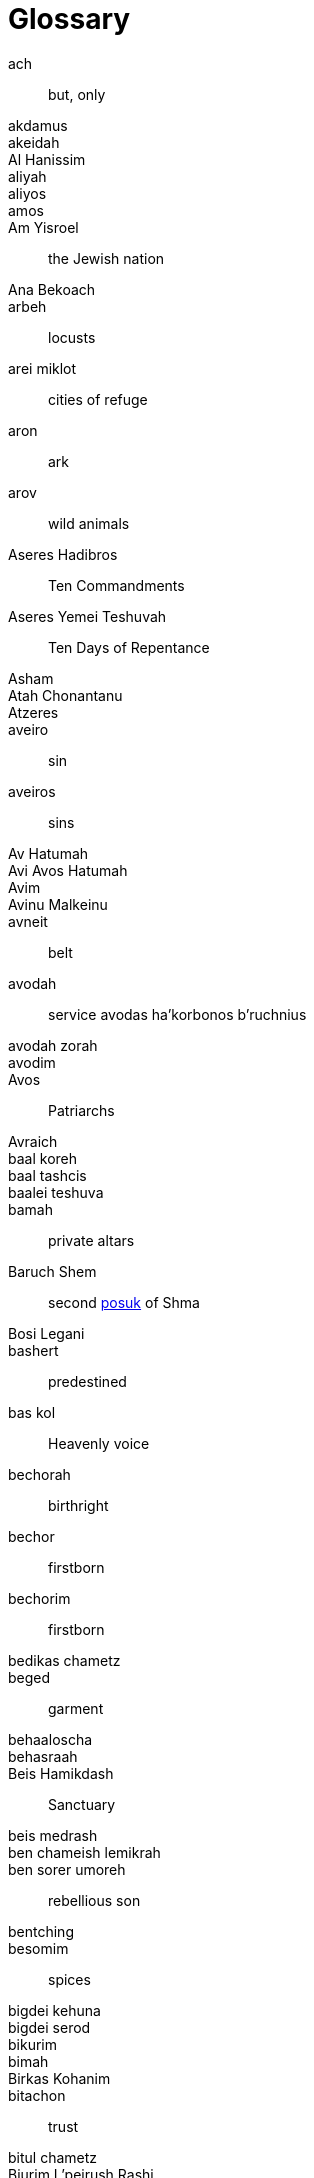 [#glossary]
[glossary]
= Glossary

[glossary]

[[ach]]ach:: but, only
[[akdamus]]akdamus::
[[akeidah]]akeidah::
[[al-hanissim]]Al Hanissim::
[[aliyah]]aliyah::
[[aliyos]]aliyos::
[[amos]]amos::
[[am-yisroel]]Am Yisroel:: the Jewish nation
[[ana-bekoach]]Ana Bekoach::
[[arbeh]]arbeh:: locusts
[[arei-miklot]]arei miklot:: cities of refuge
[[aron]]aron:: ark
[[arov]]arov:: wild animals
[[aseres-hadibros]]Aseres Hadibros:: Ten Commandments
[[aseres-yemei-teshuvah]]Aseres Yemei Teshuvah:: Ten Days of Repentance
[[Asham]]Asham::
[[atah-chonantanu]]Atah Chonantanu::
[[atzeres]]Atzeres::
[[aveiro]]aveiro:: sin
[[aveiros]]aveiros:: sins
[[av-hatumah]]Av Hatumah::
[[avi-avos-hatumah]]Avi Avos Hatumah::
[[Avim]]Avim::
[[avinu-malkeinu]]Avinu Malkeinu::
[[avneit]]avneit:: belt
[[avodah]]avodah:: service
[[avodas-ha-korbonos-b-ruchnius]]avodas ha’korbonos b’ruchnius
[[avodah-zorah]]avodah zorah::
[[avodim]]avodim::
[[Avos]]Avos:: Patriarchs
[[Avraich]]Avraich::

[[baal-koreh]]baal koreh::
[[baal-tashcis]]baal tashcis::
[[baalei-teshuva]]baalei teshuva::
[[bamah]]bamah:: private altars
[[baruch-shem]]Baruch Shem:: second <<posuk>> of Shma
[[basi-legani]]Bosi Legani::
[[bashert]]bashert:: predestined
[[bas-kol]]bas kol:: Heavenly voice
[[bechorah]]bechorah:: birthright
[[bechor]]bechor:: firstborn
[[bechorim]]bechorim:: firstborn
[[bedikas-chametz]]bedikas chametz::
[[beged]]beged:: garment
[[behaaloscha-term]]behaaloscha::
[[behasraah]]behasraah::
[[beis-hamikdash]]Beis Hamikdash:: Sanctuary
[[beis-medrash]]beis medrash::
[[ben-chameish-lemikrah]]ben chameish lemikrah::
[[ben-sorer-umoreh]]ben sorer umoreh:: rebellious son
[[bentching]]bentching::
[[besomim]]besomim:: spices
[[bigdei-kehuna]]bigdei kehuna::
[[bigdei-serod]]bigdei serod::
[[bikurim]]bikurim::
[[bimah]]bimah::
[[birkas-kohanim]]Birkas Kohanim::
[[bitachon]]bitachon:: trust
[[bitul-chametz]]bitul chametz::
[[biurim-l-peirush-rashi]]Biurim L’peirush Rashi::
[[biyur-chametz]]biyur chametz::
[[bnei-yisroel]]Bnei Yisroel:: the Children of Israel
[[bored]]bored:: hail
[[brocho]]brocho:: blessing

[[chametz]]chametz:: leaven
[[charoses]]charoses::
[[Chatos]]Chatos::
[[Chazal]]Chazal:: our Sages
[[cheilev]]cheilev:: forbidden fats
[[chesed]]chesed:: kindness
[[chet-ha-egel]]chet ha’egel:: sin of the calf
[[Chitas]]Chitas:: <<Chumash>>, Tehillim, Tanya
[[chol-hamoed]]Chol Hamoed:: intermediate days
[[choshen-hamishpot]]choshen hamishpot::
[[Chossid]]Chossid::
[[Chumash]]Chumash::
[[chumrahs]]chumrahs:: restrictions

[[Damesek]]Damesek::
[[dever]]dever:: death
[[dor-haflaga]]dor haflaga:: generation of dispersion

[[egloh-arufoh]]egloh arufoh:: the chopped-off calf
[[eilim]]eilim:: rams
[[Erev]]Erev::
[[erev-rav]]erev rav:: Egyptian converts
[[eruv-tavshillin]]eruv tavshillin::
[[Esek]]Esek::
[[esrog]]esrog::
[[eved-ivri]]eved Ivri:: Jewish slave

[[galus-bavel]]Galus Bavel:: Babylonian Exile
[[garti]]garti:: I lived
[[gebrokts]]gebrokts::
[[Gehinom]]Gehinom::
[[goel-hadam]]goel hadam:: avenger of the blood
[[Golus]]Golus:: Exile

[[ha-anakah]]ha’anakah:: farewell gift
[[hai]]hai::
[[Hakofos]]Hakofos::
[[halacha]]halacha:: Jewish law
[[Hallel]]Hallel::
[[Hanavi]]Hanavi::
[[haneiros-halalu]]Haneiros Halalu::
[[har-sinai]]Har Sinai:: Mount Sinai
[[hashgocha-protis]]hashgocha protis:: divine providence
[[hayom]]hayom:: today
[[hechsher]]hechsher::
[[hekdesh]]hekdesh::
[[hisgalus]]hisgalus::
[[Horahamon]]Horahamon::
[[hoshana-rabbah]]Hoshana Rabbah::
[[histalkus]]histalkus:: passing

[[ir-hanidachas]]ir hanidachas:: a deviant city
[[issur]]issur:: prohibition

[[Kadaish]]Kadaish::
[[Kaddish]]Kaddish::
[[Kaftorim]]Kaftorim::
[[kal-vachomer]]kal vachomer::
[[kapitl]]kapitl:: psalm
[[kapores]]kapores::
[[kavana]]kavana:: intention
[[kaves]]kaves:: sticks
[[kavod]]kavod:: honor
[[kedoshim-kalim]]kedoshim kalim::
[[kedusha]]kedusha:: sanctity
[[kehuna]]kehuna::
[[keilim]]keilim:: utensils
[[kesones-pasim]]kesones pasim::
[[ketores]]ketores:: incense
[[kevasim]]kevasim:: lambs
[[kezayis]]kezayis::
[[kfitzas-haderech]]kfitzas haderech:: a miracle to quicken his trip
[[kiddush-levana]]Kiddush Levana::
[[kikar]]kikar::
[[kilayim]]:: mixing
[[kiryas-arba]]Kiryas Arba:: City of Four
[[kittel]]kittel:: white robe/coat
[[kodshai-kedoshim]]kodshai kedoshim::
[[Kohanim]]Kohanim:: priests
[[Kohein]]Kohein:: Priest
[[kohein-gadol]]Kohein Gadol:: High Priest
[[kol-nidrei]]Kol Nidrei::
[[korban]]korban:: sacrifice
[[korban-ha-omer]]Korban Ha’Omer::
[[korban-minchah]]Korban Minchah::
[[korbanos]]korbanos:: sacrifices
[[korban-pesach]]Korban Pesach:: Passover sacrifice
[[korech]]korech:: sandwich
[[kos-shel-brocho]]kos shel brocho:: lit. ‘cup of blessing’
[[krias-haTorah]]krias haTorah::
[[krias-yam-suf]]krias Yam Suf:: the parting of the Red Sea

[[trop]]laining ‘trop’:: cantillation/musical notes
[[lechem]]lechem:: bread
[[lechem-hapanim]]lechem hapanim:: showbread
[[lechem-oni]]lechem oni:: bread of poverty
[[lekach]]lekach:: honey-cake
[[likutei-sichos]]Likutei Sichos::
[[likutei-torah]]Likutei Torah::
[[loshon-horo]]loshon horo:: lit. evil tongue
[[Luchos]]Luchos:: tablets
[[lulov]]lulov:: four species

[[ma-acheles]]ma’acheles::
[[maamar]]maamar::
[[maamorim]]maamorim::
[[Maariv]]Maariv:: evening prayer
[[maaser]]maaser:: tithe
[[maaser-sheini]]maaser sheini::
[[maasros]]maasros:: tithes
[[mabul]]mabul:: מבול
[[machatzis-ha-shekel]]machatzis ha’shekel::
[[machlokes]]machlokes:: discord
[[makah]]makah:: plague
[[makas-bechoros]]makas bechoros:: slaying of the firstborn
[[makos]]makos:: floggings; plagues
[[maloch]]maloch:: angel
[[malochim]]malochim:: angels
[[marror]]marror::
[[masach]]masach::
[[mashal]]mashal:: example
[[mashkon]]mashkon:: security
[[mashpia]]mashpia::
[[masos]]masos::
[[matanos-kehuna]]matanos kehuna:: gifts
[[matanos-la-evyonim]]matanos la’evyonim::
[[matan-torah]]Matan Torah:: the Giving of the Torah
[[mateh]]mateh:: staff
[[matzo]]matzo:: unleavened bread
[[mechiras-chametz]]mechiras chametz::
[[mehudar]]mehudar:: choicest
[[meis]]meis:: dead body
[[mekushar]]mekushar::
[[mekoshesh]]mekoshesh:: wood gatherer
[[melacha]]melacha:: work
[[melech-ha-moshiach]]Melech HaMoshiach::
[[menorah]]menorah::
[[meoros-hamachpeila]]Meoros Hamachpeila::
[[meraglim]]meraglim:: spies
[[merkava]]merkava:: chariot to Hashem
[[midbar]]midbar:: desert
[[mi-deoraisa]]mi-deoraisa:: from the Torah
[[mi-dirabonon]]mi-dirabonon:: from the Rabbis
[[midoh]]midoh:: trait
[[midoh-tovah]]midoh tovah::
[[midoh-poranius]]midoh poranius::
[[mikvah]]mikvah::
[[milchamah]]milchamah::
[[milchemes-ho-rshus]]milchemes ho’rshus:: optional war
[[Minchah]]Minchah:: afternoon
[[minhag]]minhag:: custom
[[minyan]]minyan:: community
[[Mishkan]]Mishkan:: Tabernacle
[[Mitzrayim]]Mitzrayim:: Egypt
[[Mitzri]]Mitzri:: Egyptian
[[mitzvoh-asei]]mitzvoh asei:: positive mitzvoh
[[mitzvos-asei]]mitzvos asei:: positive mitzvos
//? [[mitzvoh-lo-ta-asei]]mitzvoh lo ta'asei:: negative mitzvoh
[[mitzvos-lo-ta-asei]]mitzvos lo ta'asei:: negative mitzvos
[[mivtzoyim]]mivtzoyim:: mitzvah campaigns
[[mizbeyach]]mizbeyach:: altar
[[mizmor]]mizmor:: psalm
[[mon]]mon:: manna
[[Moshiach]]Moshiach::
[[mussar]]mussar:: rebuke

[[naar]]naar:: youngster
[[naaseh-venishmah]]Naaseh venishmah:: we shall do and we shall listen
[[nachas]]nachas:: pleasure
[[Nazir]]Nazir::
[[neder]]neder:: vow
[[nedorim]]nedorim::
[[nedava]]nedava::
[[nedovos]]nedovos::
[[Nefesh]]Nefesh::
[[nefesh-habahamis]]nefesh habahamis::  animal soul
[[negah]]negah::
[[negayim]]negayim::
[[negel-vasser]]negel vasser::
[[neis]]neis:: miracle
[[nesiyim]]nesiyim:: heads of tribes; princes
[[neshamah]]neshamah:: soul
[[nesochim]]nesochim:: wine and oil offerings
[[Neviah]]Neviah:: Prophetess
[[Nevi-im]]Nevi’im:: Prophets
[[niftar]]niftar::
[[nisim]]nisim:: miracles

[[ohel-moed]]Ohel Moed::
[[Olah]]Olah:: sacrifice
[[olom-haboh]]Olom Haboh:: the World to Come
[[osos]]osos::

[[para-adumah]]para adumah:: red heifer
[[parsha]]parsha::
[[parnasah]]parnasah:: livelihood
[[paroches]]paroches:: curtain in front of the Ark
[[par]]par:: ox
[[parshiyos]]parshiyos::
[[Pesach]]Pesach:: Passover
[[pesukim]]pesukim:: verses
[[pidyon-ha-ben]]pidyon ha’ben:: redemption of the first born
[[pirkei-avos]]Pirkei Avos:: Ethics of our Fathers
[[porim]]porim:: bulls
[[posuk]]posuk:: verse
[[posul]]posul::
[[pri-eitz-hadar]]pri eitz hadar::
[[pshat]]pshat::

[[rasha]]rasha:: sinner
[[Razal]]Razal:: our Sages
[[rebbi]]rebbi:: teacher
[[Rechovos]]Rechovos::
[[Refayim]]Refayim::
[[reishis-hagez]]reishis hagez::
[[reshayim]]reshayim:: sinners
[[ribono-shel-olom]]Ribono Shel Olom::
[[Rishon]]Rishon::
[[Risma]]Risma::
[[ruach-hakodesh]]ruach hakodesh:: divine inspiration
[[ruchniyus]]ruchniyus:: spirituality

[[Satan]]Satan::
[[s-chach]]s’chach:: covering for the Sukkah
[[seder]]seder::
[[sedra]]sedra:: parsha
[[sefer]]sefer:: the book of
[[sefer-torah]]Sefer Torah::
[[sefira]]Sefira::
[[sei-ir-la-azazel]]Sei’ir la’azazel::
[[Shabbos]]Shabbos::
[[shabbos-shabbaton]]Shabbos Shabbaton::
[[Shacharis]]Shacharis:: morning prayer
[[shalach-manos]]shalach manos::
[[shalosh-seudos]]Shalosh Seudos::
[[shamash]]shamash::
[[shatnez]]shatnez:: mixture of wool and linen
[[Shavous]]Shavous::
[[sh-chin]]sh’chin:: boils
[[sh-chutei-chutz]]sh’chutei chutz:: outside offerings
[[Shechina]]Shechina:: Divine Presence
[[sheetim]]sheetim:: cedar
[[Shehecheyanu]]Shehecheyanu::
[[Sheini]]Sheini::
[[sheivet]]sheivet:: the tribe of
[[shemen-hamishcho]]shemen hamishcho::
[[shemini-atzeres]]Shemini Atzeres::
[[sheva-brachos]]Sheva Brachos::
[[shevatim]]shevatim:: tribes
[[shidduch]]shidduch:: marriage partner; match
[[shifcha-cnaanis]]shifcha Cnaanis:: a gentile maidservant
[[shiluach-hakan]]shiluach hakan::
[[shira]]shira:: song
[[shiva]]shiva::
[[Shiveh]]Shiveh::
[[shlichus]]shlichus::
[[Shlomim]]Shlomim::
[[shloshim]]shloshim::
[[shma-yisroel]]Shma Yisroel::
[[shmurah]]shmurah:: hand-baked matzo
[[shnayim-mikrah-v-echad-targum]]Shnayim mikrah v’echad targum::
[[shoham]]shoham::
[[shonoh]]shonoh:: year
[[shtus-d-kedusha]]shtus d’kedusha::
[[shulchon]]shulchon:: table
[[shulchon-oruch]]Shulchon Oruch::
[[shvi-i-shel-pesach]]Shvi’i shel Pesach:: the seventh day of Pesach
[[simchas-beis-hashoevah]]Simchas Beis Hashoevah::
[[Sitnah]]Sitnah::
[[smicha]]smicha:: rabbinical ordination
[[Sotah]]Sotah::
[[Sukkos]]Sukkos::  TODO 2 omonims

[[taanis-esther]]Taanis Esther:: Fast of Esther
[[Tachanun]]Tachanun::
[[taharah]]taharah:: purity
[[tahor]]tahor:: pure
[[taiva]]taiva:: ark/box
[[talmid]]talmid:: student
[[tam]]tam::
[[Tamid]]Tamid::
[[tamid]]tamid:: steadily
[[techiyas-hameisim]]techiyas hameisim:: resurrection of the dead
[[teichef-umiyad-mamash]]teichef umiyad mamash::
[[Tekiah]]Tekiah::
[[tenufah]]tenufah:: lifting
[[terumah-term]]terumah::
[[terumos]]terumos::
[[terumas-hadeshen]]terumas hadeshen::
[[teshuvah]]teshuvah:: repentance
[[tfilas]]Tfilas::
[[Tiskabel]]Tiskabel::
[[tochecha]]Tochecha:: curses, punishments
[[tomei]]tomei:: impure
[[torah-shebe-al-peh]]Torah Shebe’al Peh:: Oral Law
[[totafos]]totafos:: tefillin
[[tumah]]tumah:: impurity
[[tzadik]]tzadik:: righteous person
[[tzadikim]]tzadikim:: righteous persons
[[tzav-term]]tzav:: command
[[tzedakah]]tzedakah:: charity
[[tzefardeia]]tzefardeia:: frogs
[[tzitzis]]tzitzis::
[[tzoraas]]tzoraas::

[[uforatzto]]uforatzto::

[[vayishokaihu]]vayishokaihu::
[[ve-ahavta]]Ve’ahavta::
[[Vehaya]]Vehaya::
[[Vezos-Habracha]]Vezos Habracha::
[[Vidui]]Vidui:: confession statement
[[vlad-hatumah]]vlad hatumah:: second level tumah

[[yad]]yad:: hand
[[yam-suf]]Yam Suf:: the Red Sea
[[Yarden]]Yarden:: Jordan
[[yehi-ratzon]]Yehi Ratzon::
[[yetzer-horah]]yetze’r horah:: evil inclination
[[yetzias-mitzmyim]]yetzias Mitzmyim:: the exodus from Egypt
[[yirah]]yirah:: fear, respect
[[yiras-shamayim]]yiras shamayim:: fear of Heaven
[[Yizkor]]Yizkor::
[[yomim-tovim]]Yomim Tovim (holidays)
[[yom-tov-aliyas-haregel]]Yom Tov aliyas haregel:: going up to the <<beis-hamikdash>> for the holidays
[[yotzei]]yotzei:: exempt
[[Yovel]]Yovel::
[[yud]]yud::
[[yud-shvat]]Yud Shvat::

[[zav]]zav::
[[zavah]]zavah::
[[zechus]]zechus:: merit
